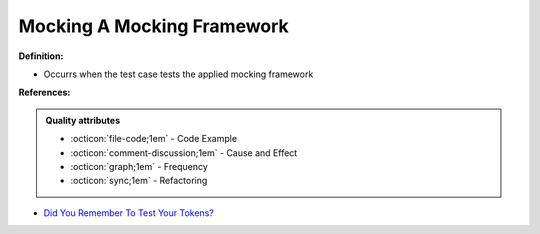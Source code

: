 Mocking A Mocking Framework
^^^^^
**Definition:**

* Occurrs when the test case tests the applied mocking framework


**References:**

.. admonition:: Quality attributes

    * :octicon:`file-code;1em` -  Code Example
    * :octicon:`comment-discussion;1em` -  Cause and Effect
    * :octicon:`graph;1em` -  Frequency
    * :octicon:`sync;1em` -  Refactoring

* `Did You Remember To Test Your Tokens? <https://dl.acm.org/doi/10.1145/3379597.3387471>`_
